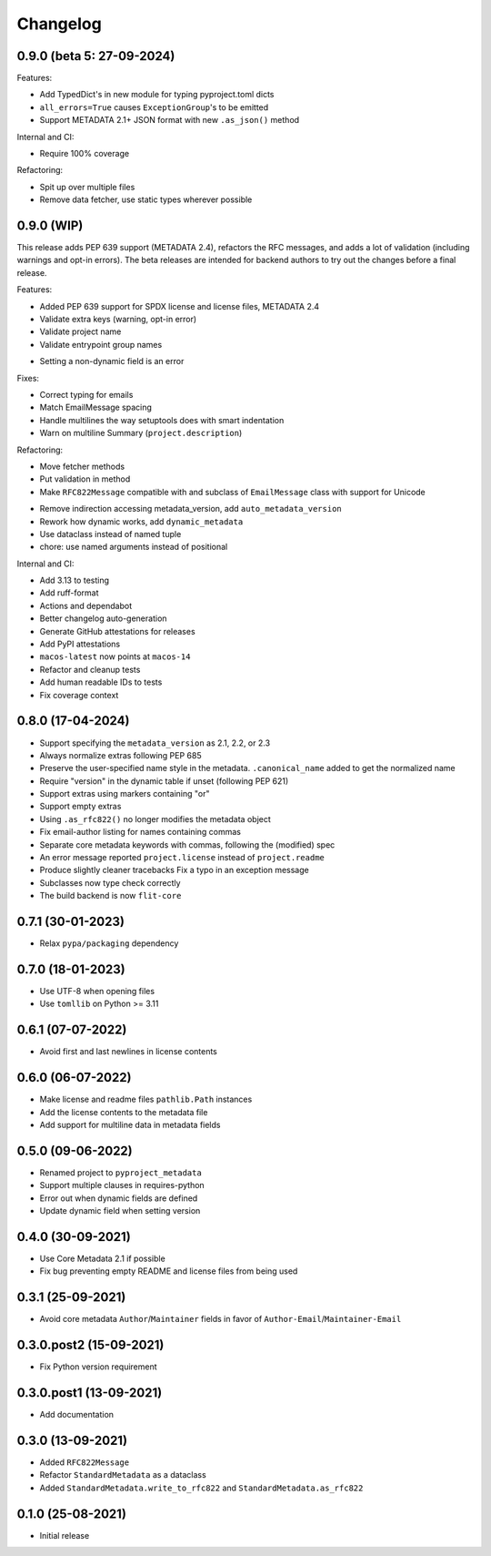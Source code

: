 +++++++++
Changelog
+++++++++

0.9.0 (beta 5: 27-09-2024)
==========================

Features:

- Add TypedDict's in new module for typing pyproject.toml dicts
- ``all_errors=True`` causes ``ExceptionGroup``'s to be emitted
- Support METADATA 2.1+ JSON format with new ``.as_json()`` method


Internal and CI:

- Require 100% coverage

Refactoring:

- Spit up over multiple files
- Remove data fetcher, use static types wherever possible



0.9.0 (WIP)
===========

This release adds PEP 639 support (METADATA 2.4), refactors the RFC messages,
and adds a lot of validation (including warnings and opt-in errors). The beta
releases are intended for backend authors to try out the changes before a final
release.

Features:

- Added PEP 639 support for SPDX license and license files, METADATA 2.4
- Validate extra keys (warning, opt-in error)
- Validate project name
- Validate entrypoint group names
* Setting a non-dynamic field is an error

Fixes:

- Correct typing for emails
- Match EmailMessage spacing
- Handle multilines the way setuptools does with smart indentation
- Warn on multiline Summary (``project.description``)


Refactoring:

- Move fetcher methods
- Put validation in method
- Make ``RFC822Message`` compatible with and subclass of ``EmailMessage`` class with support for Unicode
* Remove indirection accessing metadata_version, add ``auto_metadata_version``
* Rework how dynamic works, add ``dynamic_metadata``
* Use dataclass instead of named tuple
* chore: use named arguments instead of positional


Internal and CI:

- Add 3.13 to testing
- Add ruff-format
- Actions and dependabot
- Better changelog auto-generation
- Generate GitHub attestations for releases
- Add PyPI attestations
- ``macos-latest`` now points at ``macos-14``
- Refactor and cleanup tests
- Add human readable IDs to tests
- Fix coverage context


0.8.0 (17-04-2024)
==================

- Support specifying the ``metadata_version`` as 2.1, 2.2, or 2.3
- Always normalize extras following PEP 685
- Preserve the user-specified name style in the metadata. ``.canonical_name`` added to get the normalized name
- Require "version" in the dynamic table if unset (following PEP 621)
- Support extras using markers containing "or"
- Support empty extras
- Using ``.as_rfc822()`` no longer modifies the metadata object
- Fix email-author listing for names containing commas
- Separate core metadata keywords with commas, following the (modified) spec
- An error message reported ``project.license`` instead of ``project.readme``
- Produce slightly cleaner tracebacks
  Fix a typo in an exception message
- Subclasses now type check correctly
- The build backend is now ``flit-core``


0.7.1 (30-01-2023)
==================

- Relax ``pypa/packaging`` dependency


0.7.0 (18-01-2023)
==================

- Use UTF-8 when opening files
- Use ``tomllib``  on Python >= 3.11


0.6.1 (07-07-2022)
==================

- Avoid first and last newlines in license contents


0.6.0 (06-07-2022)
==================

- Make license and readme files ``pathlib.Path`` instances
- Add the license contents to the metadata file
- Add support for multiline data in metadata fields


0.5.0 (09-06-2022)
==================

- Renamed project to ``pyproject_metadata``
- Support multiple clauses in requires-python
- Error out when dynamic fields are defined
- Update dynamic field when setting version


0.4.0 (30-09-2021)
==================

- Use Core Metadata 2.1 if possible
- Fix bug preventing empty README and license files from being used


0.3.1 (25-09-2021)
==================

- Avoid core metadata ``Author``/``Maintainer`` fields in favor of ``Author-Email``/``Maintainer-Email``


0.3.0.post2 (15-09-2021)
========================

- Fix Python version requirement


0.3.0.post1 (13-09-2021)
========================

- Add documentation


0.3.0 (13-09-2021)
==================

- Added ``RFC822Message``
- Refactor ``StandardMetadata`` as a dataclass
- Added ``StandardMetadata.write_to_rfc822`` and ``StandardMetadata.as_rfc822``


0.1.0 (25-08-2021)
==================

- Initial release
